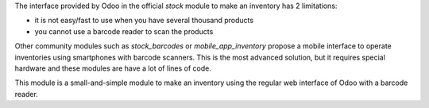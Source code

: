 The interface provided by Odoo in the official *stock* module to make an inventory has 2 limitations:

* it is not easy/fast to use when you have several thousand products

* you cannot use a barcode reader to scan the products

Other community modules such as *stock_barcodes* or *mobile_app_inventory* propose a mobile interface to operate inventories using smartphones with barcode scanners. This is the most advanced solution, but it requires special hardware and these modules are have a lot of lines of code.

This module is a small-and-simple module to make an inventory using the regular web interface of Odoo with a barcode reader.

